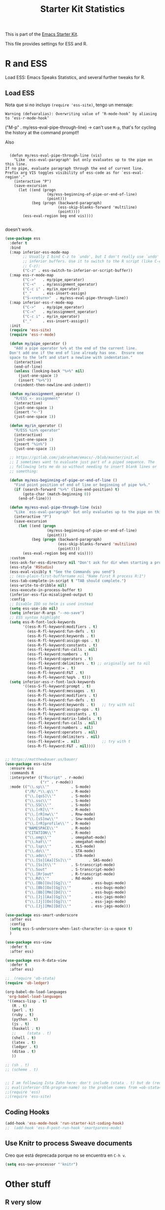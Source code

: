 # -*- coding: utf-8 -*-
# -*- find-file-hook: org-babel-execute-buffer -*-

#+TITLE: Starter Kit Statistics
#+OPTIONS: toc:nil num:nil ^:nil

This is part of the [[file:starter-kit.org][Emacs Starter Kit]]. 

This file provides settings for ESS and R. 

* R and ESS
   Load ESS: Emacs Speaks Statistics, and several further tweaks for R. 
 
** Load ESS 

Nota que si no incluyo =(require 'ess-site)=, tengo un mensaje:

#+BEGIN_EXAMPLE
Warning (defvaralias): Overwriting value of ‘R-mode-hook’ by aliasing to ‘ess-r-mode-hook’
#+END_EXAMPLE

("M-p"   . my/ess-eval-pipe-through-line) -> can't use =M-p=, that's for cycling the history at the command prompt!! 

Also 

#+BEGIN_EXAMPLE

    (defun my/ess-eval-pipe-through-line (vis)
      "Like `ess-eval-paragraph' but only evaluates up to the pipe on this line.
  If no pipe, evaluate paragraph through the end of current line.
  Prefix arg VIS toggles visibility of ess-code as for `ess-eval-region'."
      (interactive "P")
      (save-excursion
        (let ((end (progn
                     (my/ess-beginning-of-pipe-or-end-of-line)
                     (point)))
              (beg (progn (backward-paragraph)
                          (ess-skip-blanks-forward 'multiline)
                          (point))))
          (ess-eval-region beg end vis))))

#+END_EXAMPLE

doesn't work.

#+src-name: ess-mode
#+begin_src emacs-lisp :tangle yes :results silent
  (use-package ess
    :defer t
    :bind
    (:map inferior-ess-mode-map
          ;; Usually I bind C-z to `undo', but I don't really use `undo' in
          ;; inferior buffers. Use it to switch to the R script (like C-c
          ;; C-z):
          ("C-z" . ess-switch-to-inferior-or-script-buffer))
    (:map ess-r-mode-map
          ("C->"   . my/pipe_operator)
          ("C-<"   . my/assignment_operator)
          ("C-c i" . my/in_operator)
          ("_"     . ess-insert-assign)
          ("S-<return>"  . my/ess-eval-pipe-through-line))
    (:map inferior-ess-r-mode-map
          ("C->"   . my/pipe_operator)
          ("C-<"   . my/assignment_operator)
          ("C-c i" . my/in_operator)
          ("_"     . ess-insert-assign))
    :init
    (require 'ess-site)
    (require 'ess-r-mode)

    (defun my/pipe_operator ()
      "Add a pipe operator %>% at the end of the current line.
    Don't add one if the end of line already has one.  Ensure one
    space to the left and start a newline with indentation."
      (interactive)
      (end-of-line)
      (unless (looking-back "%>%" nil)
        (just-one-space 1)
        (insert "%>%"))
      (reindent-then-newline-and-indent))

    (defun my/assignment_operator ()
      "R/ESS <- assignment"
      (interactive)
      (just-one-space 1)
      (insert "<-")
      (just-one-space 1))

    (defun my/in_operator ()
      "R/ESS %in% operator"
      (interactive)
      (just-one-space 1)
      (insert "%in%")
      (just-one-space 1))

    ;; https://gitlab.com/jabranham/emacs/-/blob/master/init.el
    ;; I sometimes want to evaluate just part of a piped sequence. The
    ;; following lets me do so without needing to insert blank lines or
    ;; something:
  
    (defun my/ess-beginning-of-pipe-or-end-of-line ()
      "Find point position of end of line or beginning of pipe %>%."
      (if (search-forward "%>%" (line-end-position) t)
          (goto-char (match-beginning 0))
        (end-of-line)))
  
    (defun my/ess-eval-pipe-through-line (vis)
      "Like `ess-eval-paragraph' but only evaluates up to the pipe on this line. If no pipe, evaluate paragraph through the end of current line. Prefix arg VIS toggles visibility of ess-code as for `ess-eval-region'."
      (interactive "P")
      (save-excursion
        (let ((end (progn
                     (my/ess-beginning-of-pipe-or-end-of-line)
                     (point)))
              (beg (progn (backward-paragraph)
                          (ess-skip-blanks-forward 'multiline)
                          (point))))
          (ess-eval-region beg end vis))))
    :custom
    (ess-ask-for-ess-directory nil "Don't ask for dir when starting a process")
    (ess-style 'RStudio)
    (ess-eval-visibly t "See the Commands you send")
    ;; (ess-plain-first-buffername nil "Name first R process R:1")
    (ess-tab-complete-in-script t "TAB should complete.")
    (ess-write-to-dribble nil)
    (ess-execute-in-process-buffer t)
    (inferior-ess-fix-misaligned-output t)
    :config
    ;; Disable IDO so helm is used instead
    (setq ess-use-ido nil)
    (setq inferior-R-args "--no-save")
    ;; ESS syntax highlight
    (setq ess-R-font-lock-keywords
          '((ess-R-fl-keyword:modifiers . t)
            (ess-R-fl-keyword:fun-defs . t)
            (ess-R-fl-keyword:keywords . t)
            (ess-R-fl-keyword:assign-ops . t)
            (ess-R-fl-keyword:constants . t)
            (ess-fl-keyword:fun-calls . nil)
            (ess-fl-keyword:numbers . t)
            (ess-fl-keyword:operators . t)
            (ess-fl-keyword:delimiters . t) ;; originally set to nil
            (ess-fl-keyword:= . t)
            (ess-R-fl-keyword:F&T . t)
            (ess-R-fl-keyword:%op% . t)))
    (setq inferior-ess-r-font-lock-keywords
          '((ess-S-fl-keyword:prompt . t)
            (ess-R-fl-keyword:messages . t)
            (ess-R-fl-keyword:modifiers . t)
            (ess-R-fl-keyword:fun-defs . t)
            (ess-R-fl-keyword:keywords . t)   ;; try with nil
            (ess-R-fl-keyword:assign-ops . t)
            (ess-R-fl-keyword:constants . t)
            (ess-fl-keyword:matrix-labels . t)
            (ess-fl-keyword:fun-calls . nil)
            (ess-fl-keyword:numbers . nil)
            (ess-fl-keyword:operators . nil)
            (ess-fl-keyword:delimiters . nil)
            (ess-fl-keyword:= . nil)          ;; try with t
            (ess-R-fl-keyword:F&T . nil))))


  ;; https://matthewbauer.us/bauer/
  (use-package ess-site
    :ensure ess
    :commands R
    :interpreter (("Rscript" . r-mode)
                  ("r" . r-mode))
    :mode (("\\.sp\\'"          . S-mode)
           ("/R/.*\\.q\\'"      . R-mode)
           ("\\.[qsS]\\'"       . S-mode)
           ("\\.ssc\\'"         . S-mode)
           ("\\.SSC\\'"         . S-mode)
           ("\\.[rR]\\'"        . R-mode)
           ("\\.[rR]nw\\'"      . Rnw-mode)
           ("\\.[sS]nw\\'"      . Snw-mode)
           ("\\.[rR]profile\\'" . R-mode)
           ("NAMESPACE\\'"      . R-mode)
           ("CITATION\\'"       . R-mode)
           ("\\.omg\\'"         . omegahat-mode)
           ("\\.hat\\'"         . omegahat-mode)
           ("\\.lsp\\'"         . XLS-mode)
           ("\\.do\\'"          . STA-mode)
           ("\\.ado\\'"         . STA-mode)
           ("\\.[Ss][Aa][Ss]\\'"        . SAS-mode)
           ("\\.[Ss]t\\'"       . S-transcript-mode)
           ("\\.Sout"           . S-transcript-mode)
           ("\\.[Rr]out"        . R-transcript-mode)
           ("\\.Rd\\'"          . Rd-mode)
           ("\\.[Bb][Uu][Gg]\\'"         . ess-bugs-mode)
           ("\\.[Bb][Oo][Gg]\\'"         . ess-bugs-mode)
           ("\\.[Bb][Mm][Dd]\\'"         . ess-bugs-mode)
           ("\\.[Jj][Aa][Gg]\\'"         . ess-jags-mode)
           ("\\.[Jj][Oo][Gg]\\'"         . ess-jags-mode)
           ("\\.[Jj][Mm][Dd]\\'"         . ess-jags-mode)))

  (use-package ess-smart-underscore
    :after ess
    :config
    (setq ess-S-underscore-when-last-character-is-a-space t)
    )

  (use-package ess-view
    :defer t
    :after ess)

  (use-package ess-R-data-view
    :defer t
    :after ess)

  ;;  (require 'ob-stata)
  (require 'ob-ledger)

  (org-babel-do-load-languages
   'org-babel-load-languages
   '((emacs-lisp . t)
     (R . t)
     (perl . t)
     (ruby . t)
     (python . t)
     (js . t)
     (haskell . t)
     ;;     (stata . t)
     (shell . t)
     (latex . t)
     (ledger . t)
     (ditaa . t)
     ))

  ;; (sh . t)
  ;; (scheme . t)


  ;; I am following Ista Zahn here: don't include (stata . t) but do (require 'ob-stata) afterwards. Still, when I do so, I get the Debugger entered--Lisp error: (void-variable inferior-STA-program-name)
  ;; eval(inferior-STA-program-name) so the problem comes from =ob-stata=.
  ;;(require 'ess)
  ;;(require 'ess-site)
#+end_src

#+RESULTS:

** Coding Hooks
#+source: ide-ess
#+begin_src emacs-lisp :tangle yes :results silent
(add-hook 'ess-mode-hook 'run-starter-kit-coding-hook)
;;  (add-hook 'ess-R-post-run-hook 'smartparens-mode)
#+end_src

** Use Knitr to process Sweave documents

Creo que está deprecada porque no se encuentra en =C-h v=.

#+source: knitr-swv
#+begin_src emacs-lisp :tangle no :results silent
  (setq ess-swv-processor "'knitr")
#+end_src
 
* Other stuff
** COMMENT lintr and flycheck
[[https://github.com/jimhester/lintr][lintr]] checks your R code for style and syntax errors. It's an R library that integrates with [[http://www.flycheck.org][flycheck]]. You must install lintr from R. Flycheck can also check code in many other languages. You will need to install linters for them separately as well. See the flycheck documentation for details.

dgm disables flycheck as it slows emacs down

#+source: lintr
#+begin_src emacs-lisp :tangle yes :results silent
;;  (add-hook 'after-init-hook #'global-flycheck-mode)
;;    (add-hook 'ess-mode-hook
;;              (lambda () (flycheck-mode t)))

#+end_src

#+RESULTS: lintr

** R very slow

- See here:  https://stat.ethz.ch/pipermail/ess-help/2011-March/006734.html
and here: https://stackoverflow.com/questions/13779399/emacs-ess-evaluating-slower-than-normal-r

#+begin_src emacs-lisp :tangle yes :results silent

;; I prefer to see the echo of the message sent out
; (setq ess-eval-visibly-p t) 
(setq ess-use-eldoc nil)
;;(setq ess-use-eldoc 'script-only)

#+end_src

#+RESULTS:

** COMMENT Indentation error
When working in Stata I get an indentation error to do with the function: =ess-indent-new-comment-line()=

I found one possible solution by Vitalie Spinu, the author of polymode (https://stat.ethz.ch/pipermail/ess-help/2014-May/009941.html):

DGM: I've commented it out because I move my work in Stata from ESS to =ado-mode= by Bill Rising.

#+begin_src emacs-lisp :tangle yes :results silent
   (add-to-list 'ess-style-alist
                '(my-style
                  (ess-indent-level . 4)
                  (ess-first-continued-statement-offset . 2)
                  (ess-continued-statement-offset . 0)
                  (ess-brace-offset . -4)
                  (ess-expression-offset . 4)
                  (ess-else-offset . 0)
                  (ess-close-brace-offset . 0)
                  (ess-brace-imaginary-offset . 0)
                  (ess-continued-brace-offset . 0)
                  (ess-arg-function-offset . 4)
   	          (ess-arg-function-offset-new-line . '(4))
                ))
   
   (setq ess-default-style 'my-style)
#+end_src

#+RESULTS:
: my-style


* Bill Rising's =ado-mode= for Stata

https://www.louabill.org/Stata/ado-mode_install.html

#+begin_src emacs-lisp :tangle yes :results silent 
(add-to-list 'load-path "/home/dgm/.emacs.d/src/ado-mode/lisp")
(require 'ado-mode)
#+end_src

#+RESULTS:
: ado-mode

If you also use ESS (Emacs Speaks Statistics), but you would rather
use this ado-mode to code Stata, include the following in your .emacs
file:

#+begin_src emacs-lisp :tangle yes :results silent
  (setq auto-mode-alist 
        (append (list '("\\.ado\\'" . ado-mode)
                      '("\\.do\\'"  . ado-mode)
                      )
                auto-mode-alist
                ))
#+end_src

This will make ado-mode load when you open an ado or do file.


* Window config

** Window config in ESS manual

Tinkered from original in the manual: [[pdfview:/media/dgm/blue/documents/programming/emacs/ESS/ess-manual-18.10.3.pdf::22][/media/dgm/blue/documents/programming/emacs/ESS/ess-manual-18.10.3.pdf]]

Works wonderfully but the windows created by the =display-buffer-in-side-window= (i.e., the window with the EXWM-managed process =R_x11= and the window with help )can not be enlarged with =C-x 1=. You get the following error: 

#+BEGIN_EXAMPLE

Debugger entered--Lisp error: (error "Cannot make side window the only window")
  signal(error ("Cannot make side window the only window"))
  error("Cannot make side window the only window")
  delete-other-windows()
  zygospore-delete-other-window()
  zygospore-toggle-delete-other-windows()
  funcall-interactively(zygospore-toggle-delete-other-windows)
  call-interactively(zygospore-toggle-delete-other-windows nil nil)
  command-execute(zygospore-toggle-delete-other-windows)

#+END_EXAMPLE

Note on regular expression: =\\[R\\]= works but =\[R\]= doesn't, so you have to double scape to send a literal =[= symbol. 

Also, I've added "R Dired" in case I use it in future, but it returns an error... don't'know why

#+begin_src emacs-lisp :tangle yes :results silent

  (setq display-buffer-alist
        `(("R_x11"
           (display-buffer-reuse-window display-buffer-in-side-window)
           (side . right)
           (slot . -1)
           (window-width . 0.5)
           (reusable-frames . nil))
          ("*R Dired"
           (display-buffer-reuse-window display-buffer-in-side-window)
           (side . right)
           (slot . -1)
           (window-width . 0.5)
           (reusable-frames . nil))
          ("*R"
           (display-buffer-reuse-window display-buffer-at-bottom)
           (window-width . 0.5)
           (reusable-frames . nil))
          ("*Help\\[R\\]"
           (display-buffer-reuse-window display-buffer-in-side-window)
           (side . right)
           (slot . 1)
           (window-width . 0.5)
           (reusable-frames . nil))))

#+end_src


** My R window config
Tip from: https://stackoverflow.com/questions/47892942/start-emacs-with-r-session-and-side-by-side-windows

to start thinking how to make my desired config

#+begin_src emacs-lisp :tangle no
(defun my-R-window-configuration ()
  "Prepare the current emacs frame for R work."
  (interactive)
  ;; maximimize the current frame:
  (set-frame-parameter nil 'fullscreen 'maximized)
  ;; keep just the current window, presumably containing the R code
  (delete-other-windows)
  ;; create ESS R interaction buffer and go there
  (ess-switch-to-end-of-ESS)
  ;; go back to the code
  (other-window 1))
#+end_src

* Provide

Trying this on 28 dic 2018. I don't really know why it is needed or not.

#+begin_src emacs-lisp :tangle yes :results silent
(provide 'starter-kit-stats)
#+end_src

#+RESULTS:
: starter-kit-stats

* Final message
#+source: message-line
#+begin_src emacs-lisp :tangle yes :results silent
  (message "Starter Kit STATS file loaded.")
#+end_src

#+RESULTS: message-line
: Starter Kit STATS file loaded.
